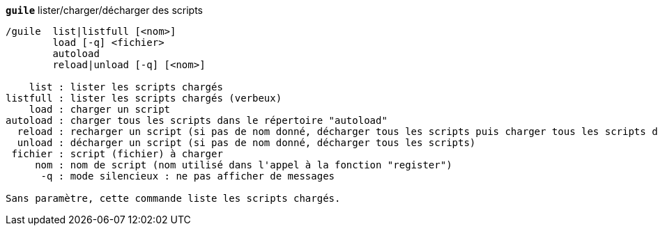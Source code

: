 //
// This file is auto-generated by script docgen.py.
// DO NOT EDIT BY HAND!
//
[[command_guile_guile]]
[command]*`guile`* lister/charger/décharger des scripts::

----
/guile  list|listfull [<nom>]
        load [-q] <fichier>
        autoload
        reload|unload [-q] [<nom>]

    list : lister les scripts chargés
listfull : lister les scripts chargés (verbeux)
    load : charger un script
autoload : charger tous les scripts dans le répertoire "autoload"
  reload : recharger un script (si pas de nom donné, décharger tous les scripts puis charger tous les scripts dans le répertoire "autoload")
  unload : décharger un script (si pas de nom donné, décharger tous les scripts)
 fichier : script (fichier) à charger
     nom : nom de script (nom utilisé dans l'appel à la fonction "register")
      -q : mode silencieux : ne pas afficher de messages

Sans paramètre, cette commande liste les scripts chargés.
----

